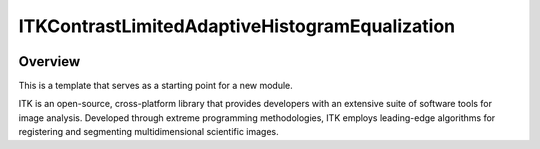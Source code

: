 ITKContrastLimitedAdaptiveHistogramEqualization
=================================

.. image:: https://github.com/InsightSoftwareConsortium/ITKContrastLimitedAdaptiveHistogramEqualization/workflows/Build,%20test,%20package/badge.svg
    :alt:    Build Status

.. image:: https://img.shields.io/pypi/v/itk-contrastlimitedadaptivehistogramequalization.svg
    :target: https://pypi.python.org/pypi/itk-contrastlimitedadaptivehistogramequalization
    :alt: PyPI Version

.. image:: https://img.shields.io/badge/License-Apache%202.0-blue.svg
    :target: https://github.com/InsightSoftwareConsortium/ITKContrastLimitedAdaptiveHistogramEqualization/blob/master/LICENSE
    :alt: License

Overview
--------

This is a template that serves as a starting point for a new module.

ITK is an open-source, cross-platform library that provides developers with an extensive suite of software tools for image analysis. Developed through extreme programming methodologies, ITK employs leading-edge algorithms for registering and segmenting multidimensional scientific images.

